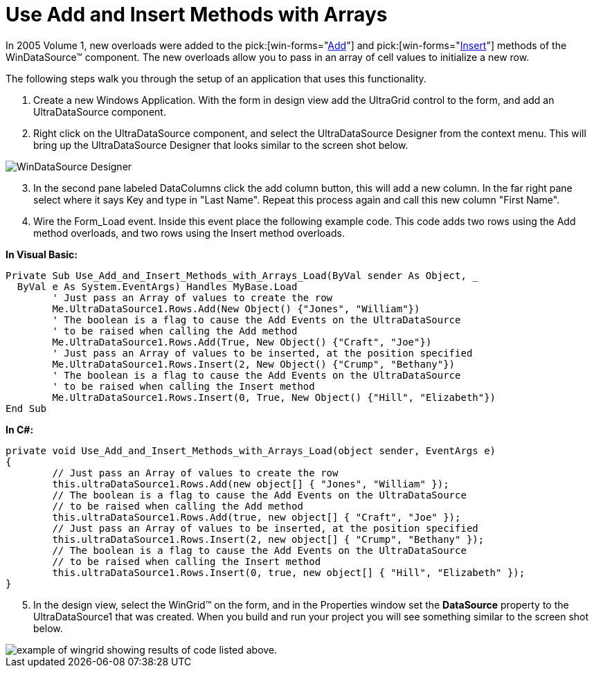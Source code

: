 ﻿////

|metadata|
{
    "name": "windatasource-use-add-and-insert-methods-with-arrays",
    "controlName": ["WinDataSource"],
    "tags": ["How Do I"],
    "guid": "{547CE961-A3BF-4EB2-BCB1-802A39FEBA17}",  
    "buildFlags": [],
    "createdOn": "0001-01-01T00:00:00Z"
}
|metadata|
////

= Use Add and Insert Methods with Arrays

In 2005 Volume 1, new overloads were added to the  pick:[win-forms="link:{ApiPlatform}win.ultrawindatasource{ApiVersion}~infragistics.win.ultrawindatasource.ultradatarowscollection~add.html[Add]"]  and  pick:[win-forms="link:{ApiPlatform}win.ultrawindatasource{ApiVersion}~infragistics.win.ultrawindatasource.ultradatarowscollection~insert.html[Insert]"]  methods of the WinDataSource™ component. The new overloads allow you to pass in an array of cell values to initialize a new row.

The following steps walk you through the setup of an application that uses this functionality.

[start=1]
. Create a new Windows Application. With the form in design view add the UltraGrid control to the form, and add an UltraDataSource component.
[start=2]
. Right click on the UltraDataSource component, and select the UltraDataSource Designer from the context menu. This will bring up the UltraDataSource Designer that looks similar to the screen shot below.

image::Images\WinDataSource_Use_Add_and_Insert_Methods_with_Arrays_02.png[WinDataSource Designer]

[start=3]
. In the second pane labeled DataColumns click the add column button, this will add a new column. In the far right pane select where it says Key and type in "Last Name". Repeat this process again and call this new column "First Name".
[start=4]
. Wire the Form_Load event. Inside this event place the following example code. This code adds two rows using the Add method overloads, and two rows using the Insert method overloads.

*In Visual Basic:*

----
Private Sub Use_Add_and_Insert_Methods_with_Arrays_Load(ByVal sender As Object, _
  ByVal e As System.EventArgs) Handles MyBase.Load
	' Just pass an Array of values to create the row
	Me.UltraDataSource1.Rows.Add(New Object() {"Jones", "William"})
	' The boolean is a flag to cause the Add Events on the UltraDataSource
	' to be raised when calling the Add method
	Me.UltraDataSource1.Rows.Add(True, New Object() {"Craft", "Joe"})
	' Just pass an Array of values to be inserted, at the position specified
	Me.UltraDataSource1.Rows.Insert(2, New Object() {"Crump", "Bethany"})
	' The boolean is a flag to cause the Add Events on the UltraDataSource
	' to be raised when calling the Insert method
	Me.UltraDataSource1.Rows.Insert(0, True, New Object() {"Hill", "Elizabeth"})
End Sub
----

*In C#:*

----
private void Use_Add_and_Insert_Methods_with_Arrays_Load(object sender, EventArgs e)
{
	// Just pass an Array of values to create the row
	this.ultraDataSource1.Rows.Add(new object[] { "Jones", "William" });
	// The boolean is a flag to cause the Add Events on the UltraDataSource
	// to be raised when calling the Add method
	this.ultraDataSource1.Rows.Add(true, new object[] { "Craft", "Joe" });
	// Just pass an Array of values to be inserted, at the position specified
	this.ultraDataSource1.Rows.Insert(2, new object[] { "Crump", "Bethany" });
	// The boolean is a flag to cause the Add Events on the UltraDataSource
	// to be raised when calling the Insert method
	this.ultraDataSource1.Rows.Insert(0, true, new object[] { "Hill", "Elizabeth" });
}
----

[start=5]
. In the design view, select the WinGrid™ on the form, and in the Properties window set the *DataSource* property to the UltraDataSource1 that was created. When you build and run your project you will see something similar to the screen shot below.

image::Images\WinDataSource_Use_Add_and_Insert_Methods_with_Arrays_01.png[example of wingrid showing results of code listed above.]